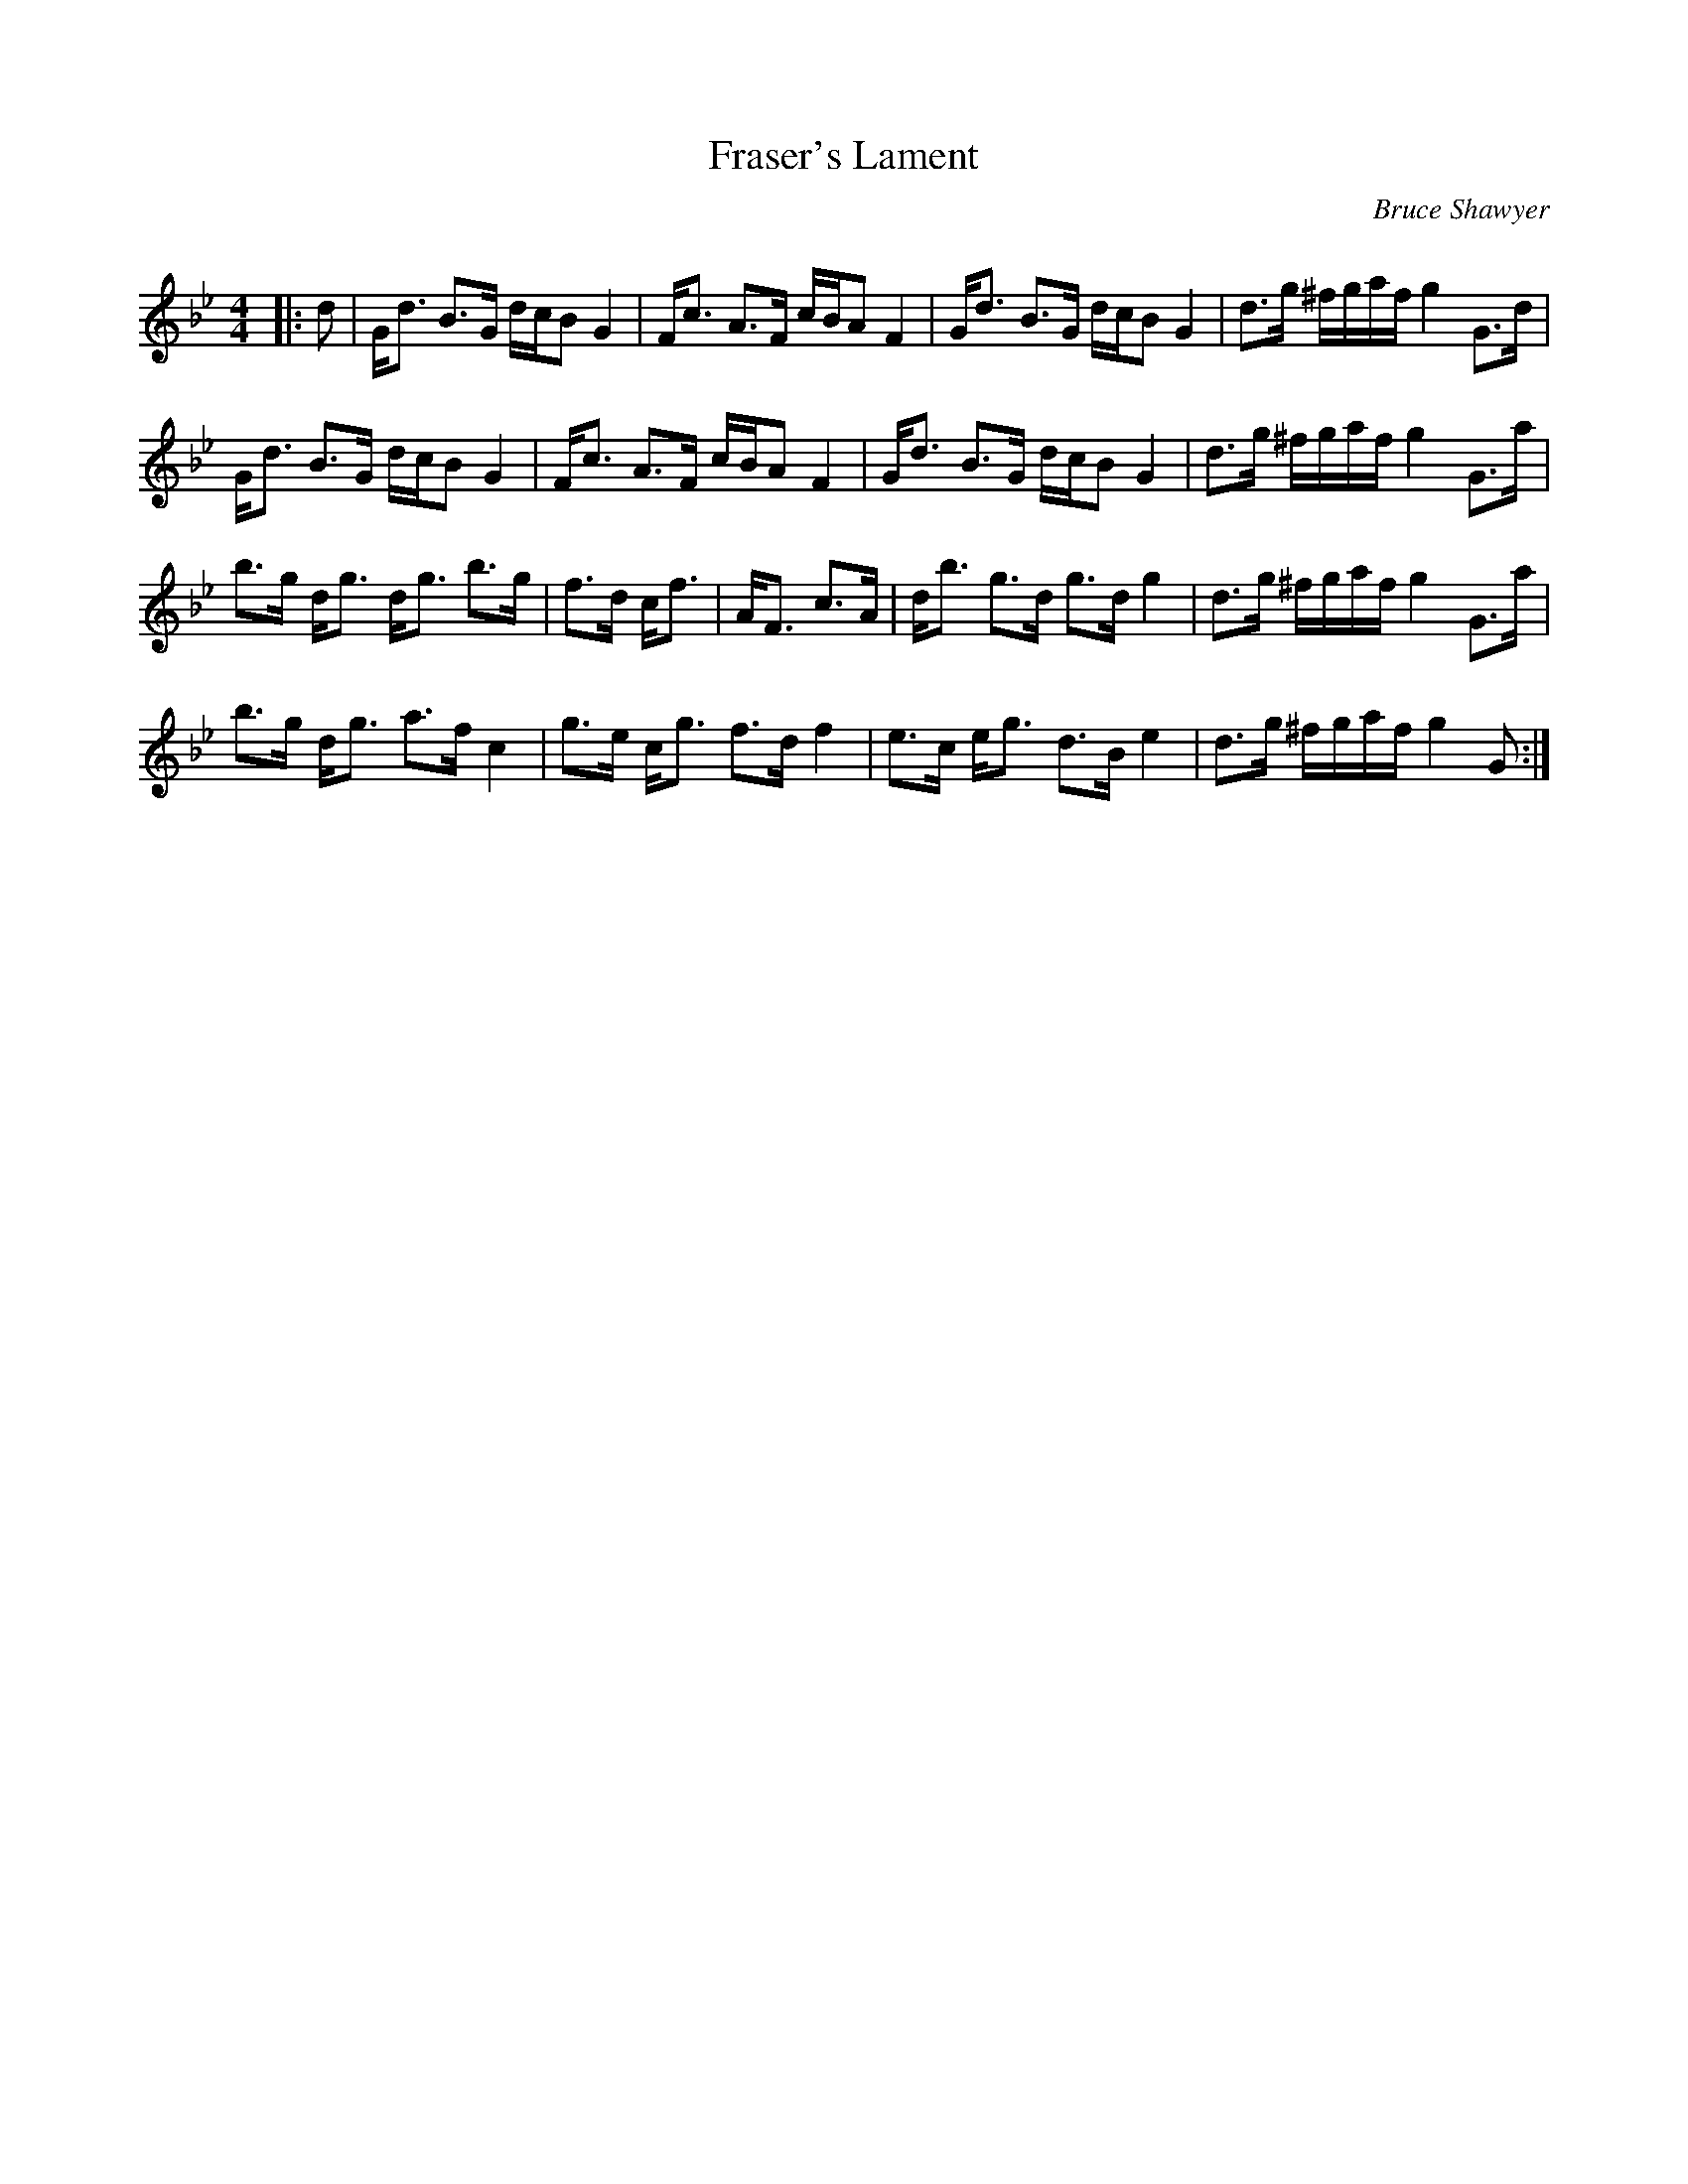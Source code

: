 X:1
T: Fraser's Lament
C:Bruce Shawyer
R:Strathspey
Q:128
K:Gm
M:4/4
L:1/16
|:d2|Gd3 B3G dcB2 G4|Fc3 A3F cBA2 F4|Gd3 B3G dcB2 G4|d3g ^fgaf g4 G3d|
Gd3 B3G dcB2 G4|Fc3 A3F cBA2 F4|Gd3 B3G dcB2 G4|d3g ^fgaf g4 G3a|
b3g dg3 dg3 b3g|f3d cf3|AF3 c3A|db3 g3d g3d g4|d3g ^fgaf g4 G3a|
b3g dg3 a3f c4|g3e cg3 f3d f4|e3c eg3 d3B e4|d3g ^fgaf g4 G2:|
